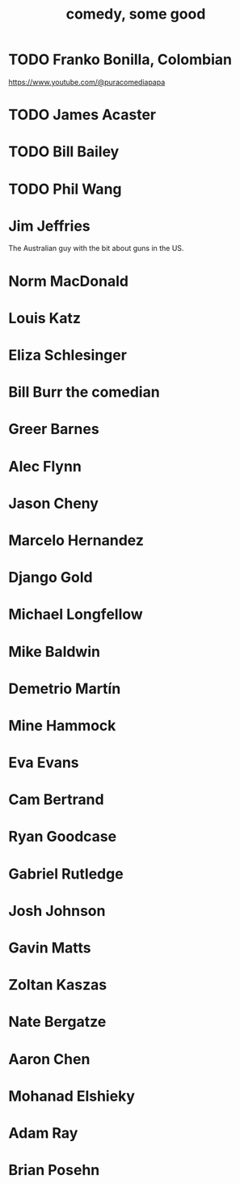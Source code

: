 :PROPERTIES:
:ID:       64e43ca3-94d7-48f9-b144-d0e75f2e4b3e
:ROAM_ALIASES: "comics I like, some" "comedians I like, some"
:END:
#+title: comedy, some good
* TODO Franko Bonilla, Colombian
  https://www.youtube.com/@puracomediapapa
* TODO James Acaster
* TODO Bill Bailey
* TODO Phil Wang
* Jim Jeffries
  The Australian guy with the bit about guns in the US.
* Norm MacDonald
* Louis Katz
* Eliza Schlesinger
* Bill Burr the comedian
* Greer Barnes
* Alec Flynn
* Jason Cheny
* Marcelo Hernandez
* Django Gold
* Michael Longfellow
* Mike Baldwin
* Demetrio Martín
* Mine Hammock
* Eva Evans
* Cam Bertrand
* Ryan Goodcase
* Gabriel Rutledge
* Josh Johnson
* Gavin Matts
* Zoltan Kaszas
* Nate Bergatze
* Aaron Chen
* Mohanad Elshieky
* Adam Ray
* Brian Posehn
